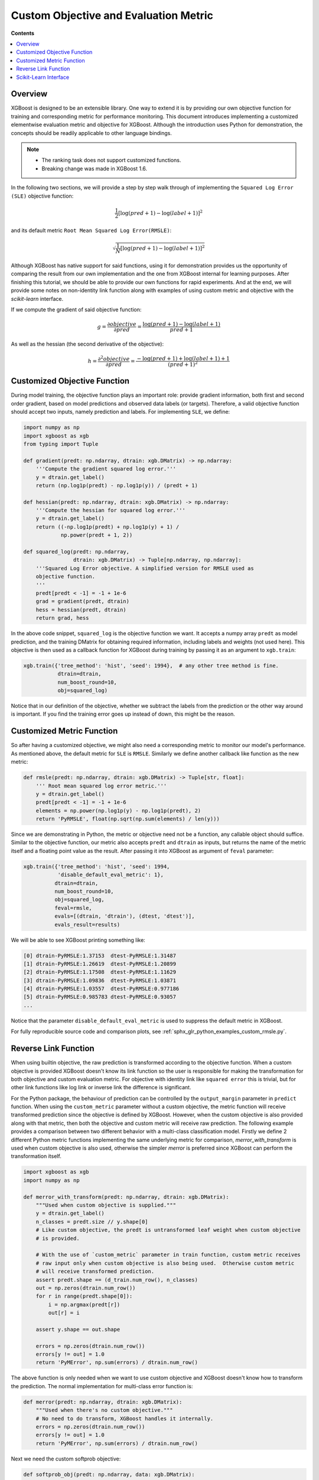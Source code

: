 ######################################
Custom Objective and Evaluation Metric
######################################

**Contents**

.. contents::
  :backlinks: none
  :local:

********
Overview
********

XGBoost is designed to be an extensible library.  One way to extend it is by providing our
own objective function for training and corresponding metric for performance monitoring.
This document introduces implementing a customized elementwise evaluation metric and
objective for XGBoost.  Although the introduction uses Python for demonstration, the
concepts should be readily applicable to other language bindings.

.. note::

   * The ranking task does not support customized functions.
   * Breaking change was made in XGBoost 1.6.

In the following two sections, we will provide a step by step walk through of implementing
the ``Squared Log Error (SLE)`` objective function:

.. math::
   \frac{1}{2}[\log(pred + 1) - \log(label + 1)]^2

and its default metric ``Root Mean Squared Log Error(RMSLE)``:

.. math::
   \sqrt{\frac{1}{N}[\log(pred + 1) - \log(label + 1)]^2}

Although XGBoost has native support for said functions, using it for demonstration
provides us the opportunity of comparing the result from our own implementation and the
one from XGBoost internal for learning purposes.  After finishing this tutorial, we should
be able to provide our own functions for rapid experiments.  And at the end, we will
provide some notes on non-identity link function along with examples of using custom metric
and objective with the `scikit-learn` interface.

If we compute the gradient of said objective function:

.. math::
   g = \frac{\partial{objective}}{\partial{pred}} = \frac{\log(pred + 1) - \log(label + 1)}{pred + 1}

As well as the hessian (the second derivative of the objective):

.. math::
   h = \frac{\partial^2{objective}}{\partial{pred}} = \frac{ - \log(pred + 1) + \log(label + 1) + 1}{(pred + 1)^2}

*****************************
Customized Objective Function
*****************************

During model training, the objective function plays an important role: provide gradient
information, both first and second order gradient, based on model predictions and observed
data labels (or targets).  Therefore, a valid objective function should accept two inputs,
namely prediction and labels.  For implementing ``SLE``, we define:

.. code-block:: python

    import numpy as np
    import xgboost as xgb
    from typing import Tuple

    def gradient(predt: np.ndarray, dtrain: xgb.DMatrix) -> np.ndarray:
        '''Compute the gradient squared log error.'''
        y = dtrain.get_label()
        return (np.log1p(predt) - np.log1p(y)) / (predt + 1)

    def hessian(predt: np.ndarray, dtrain: xgb.DMatrix) -> np.ndarray:
        '''Compute the hessian for squared log error.'''
        y = dtrain.get_label()
        return ((-np.log1p(predt) + np.log1p(y) + 1) /
                np.power(predt + 1, 2))

    def squared_log(predt: np.ndarray,
                    dtrain: xgb.DMatrix) -> Tuple[np.ndarray, np.ndarray]:
        '''Squared Log Error objective. A simplified version for RMSLE used as
        objective function.
        '''
        predt[predt < -1] = -1 + 1e-6
        grad = gradient(predt, dtrain)
        hess = hessian(predt, dtrain)
        return grad, hess


In the above code snippet, ``squared_log`` is the objective function we want.  It accepts a
numpy array ``predt`` as model prediction, and the training DMatrix for obtaining required
information, including labels and weights (not used here).  This objective is then used as
a callback function for XGBoost during training by passing it as an argument to
``xgb.train``:

.. code-block:: python

   xgb.train({'tree_method': 'hist', 'seed': 1994},  # any other tree method is fine.
              dtrain=dtrain,
              num_boost_round=10,
              obj=squared_log)

Notice that in our definition of the objective, whether we subtract the labels from the
prediction or the other way around is important.  If you find the training error goes up
instead of down, this might be the reason.


**************************
Customized Metric Function
**************************

So after having a customized objective, we might also need a corresponding metric to
monitor our model's performance.  As mentioned above, the default metric for ``SLE`` is
``RMSLE``.  Similarly we define another callback like function as the new metric:

.. code-block:: python

    def rmsle(predt: np.ndarray, dtrain: xgb.DMatrix) -> Tuple[str, float]:
        ''' Root mean squared log error metric.'''
        y = dtrain.get_label()
        predt[predt < -1] = -1 + 1e-6
        elements = np.power(np.log1p(y) - np.log1p(predt), 2)
        return 'PyRMSLE', float(np.sqrt(np.sum(elements) / len(y)))

Since we are demonstrating in Python, the metric or objective need not be a function,
any callable object should suffice.  Similar to the objective function, our metric also
accepts ``predt`` and ``dtrain`` as inputs, but returns the name of the metric itself and a
floating point value as the result.  After passing it into XGBoost as argument of ``feval``
parameter:

.. code-block:: python

    xgb.train({'tree_method': 'hist', 'seed': 1994,
               'disable_default_eval_metric': 1},
              dtrain=dtrain,
              num_boost_round=10,
              obj=squared_log,
              feval=rmsle,
              evals=[(dtrain, 'dtrain'), (dtest, 'dtest')],
              evals_result=results)

We will be able to see XGBoost printing something like:

.. code-block:: none

    [0] dtrain-PyRMSLE:1.37153  dtest-PyRMSLE:1.31487
    [1] dtrain-PyRMSLE:1.26619  dtest-PyRMSLE:1.20899
    [2] dtrain-PyRMSLE:1.17508  dtest-PyRMSLE:1.11629
    [3] dtrain-PyRMSLE:1.09836  dtest-PyRMSLE:1.03871
    [4] dtrain-PyRMSLE:1.03557  dtest-PyRMSLE:0.977186
    [5] dtrain-PyRMSLE:0.985783 dtest-PyRMSLE:0.93057
    ...

Notice that the parameter ``disable_default_eval_metric`` is used to suppress the default metric
in XGBoost.

For fully reproducible source code and comparison plots, see
:ref:`sphx_glr_python_examples_custom_rmsle.py`.

*********************
Reverse Link Function
*********************

When using builtin objective, the raw prediction is transformed according to the objective
function.  When a custom objective is provided XGBoost doesn't know its link function so the
user is responsible for making the transformation for both objective and custom evaluation
metric.  For objective with identity link like ``squared error`` this is trivial, but for
other link functions like log link or inverse link the difference is significant.

For the Python package, the behaviour of prediction can be controlled by the
``output_margin`` parameter in ``predict`` function.  When using the ``custom_metric``
parameter without a custom objective, the metric function will receive transformed
prediction since the objective is defined by XGBoost. However, when the custom objective is
also provided along with that metric, then both the objective and custom metric will
receive raw prediction.  The following example provides a comparison between two different
behavior with a multi-class classification model. Firstly we define 2 different Python
metric functions implementing the same underlying metric for comparison,
`merror_with_transform` is used when custom objective is also used, otherwise the simpler
`merror` is preferred since XGBoost can perform the transformation itself.

.. code-block:: python

    import xgboost as xgb
    import numpy as np

    def merror_with_transform(predt: np.ndarray, dtrain: xgb.DMatrix):
        """Used when custom objective is supplied."""
        y = dtrain.get_label()
        n_classes = predt.size // y.shape[0]
        # Like custom objective, the predt is untransformed leaf weight when custom objective
        # is provided.

        # With the use of `custom_metric` parameter in train function, custom metric receives
        # raw input only when custom objective is also being used.  Otherwise custom metric
        # will receive transformed prediction.
        assert predt.shape == (d_train.num_row(), n_classes)
        out = np.zeros(dtrain.num_row())
        for r in range(predt.shape[0]):
            i = np.argmax(predt[r])
            out[r] = i

        assert y.shape == out.shape

        errors = np.zeros(dtrain.num_row())
        errors[y != out] = 1.0
        return 'PyMError', np.sum(errors) / dtrain.num_row()

The above function is only needed when we want to use custom objective and XGBoost doesn't
know how to transform the prediction.  The normal implementation for multi-class error
function is:

.. code-block:: python

    def merror(predt: np.ndarray, dtrain: xgb.DMatrix):
        """Used when there's no custom objective."""
        # No need to do transform, XGBoost handles it internally.
        errors = np.zeros(dtrain.num_row())
        errors[y != out] = 1.0
        return 'PyMError', np.sum(errors) / dtrain.num_row()


Next we need the custom softprob objective:

.. code-block:: python

    def softprob_obj(predt: np.ndarray, data: xgb.DMatrix):
        """Loss function.  Computing the gradient and approximated hessian (diagonal).
        Reimplements the `multi:softprob` inside XGBoost.
        """

        # Full implementation is available in the Python demo script linked below
        ...

        return grad, hess

Lastly we can train the model using ``obj`` and ``custom_metric`` parameters:

.. code-block:: python

    Xy = xgb.DMatrix(X, y)
    booster = xgb.train(
        {"num_class": kClasses, "disable_default_eval_metric": True},
        m,
        num_boost_round=kRounds,
        obj=softprob_obj,
        custom_metric=merror_with_transform,
        evals_result=custom_results,
        evals=[(m, "train")],
    )

Or if you don't need the custom objective and just want to supply a metric that's not
available in XGBoost:

.. code-block:: python

    booster = xgb.train(
        {
            "num_class": kClasses,
            "disable_default_eval_metric": True,
            "objective": "multi:softmax",
        },
        m,
        num_boost_round=kRounds,
        # Use a simpler metric implementation.
        custom_metric=merror,
        evals_result=custom_results,
        evals=[(m, "train")],
    )

We use ``multi:softmax`` to illustrate the differences of transformed prediction.  With
``softprob`` the output prediction array has shape ``(n_samples, n_classes)`` while for
``softmax`` it's ``(n_samples, )``. A demo for multi-class objective function is also
available at :ref:`sphx_glr_python_examples_custom_softmax.py`. Also, see
:doc:`/tutorials/intercept` for some more explanation.


**********************
Scikit-Learn Interface
**********************


The scikit-learn interface of XGBoost has some utilities to improve the integration with
standard scikit-learn functions.  For instance, after XGBoost 1.6.0 users can use the cost
function (not scoring functions) from scikit-learn out of the box:

.. code-block:: python

    from sklearn.datasets import load_diabetes
    from sklearn.metrics import mean_absolute_error
    X, y = load_diabetes(return_X_y=True)
    reg = xgb.XGBRegressor(
        tree_method="hist",
        eval_metric=mean_absolute_error,
    )
    reg.fit(X, y, eval_set=[(X, y)])

Also, for custom objective function, users can define the objective without having to
access ``DMatrix``:

.. code-block:: python

    def softprob_obj(labels: np.ndarray, predt: np.ndarray) -> Tuple[np.ndarray, np.ndarray]:
        rows = labels.shape[0]
        classes = predt.shape[1]
        grad = np.zeros((rows, classes), dtype=float)
        hess = np.zeros((rows, classes), dtype=float)
        eps = 1e-6
        for r in range(predt.shape[0]):
            target = labels[r]
            p = softmax(predt[r, :])
            for c in range(predt.shape[1]):
                g = p[c] - 1.0 if c == target else p[c]
                h = max((2.0 * p[c] * (1.0 - p[c])).item(), eps)
                grad[r, c] = g
                hess[r, c] = h

        grad = grad.reshape((rows * classes, 1))
        hess = hess.reshape((rows * classes, 1))
        return grad, hess

    clf = xgb.XGBClassifier(tree_method="hist", objective=softprob_obj)
